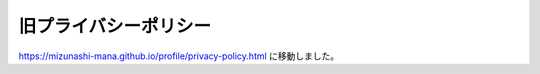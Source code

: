 旧プライバシーポリシー
======================

https://mizunashi-mana.github.io/profile/privacy-policy.html に移動しました。

